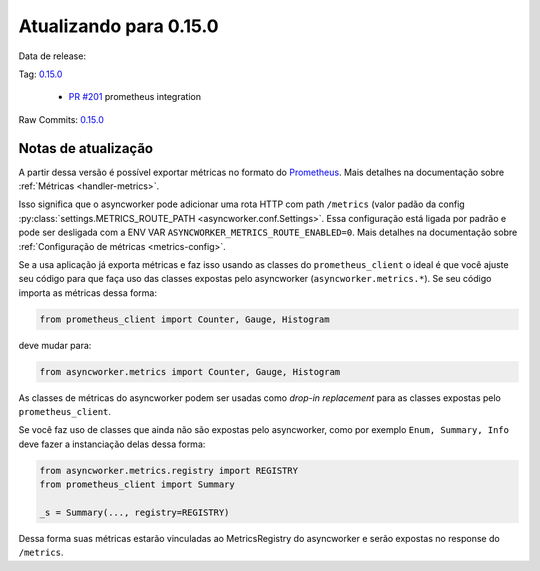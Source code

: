 Atualizando para 0.15.0
=======================


Data de release:

Tag: `0.15.0 <https://github.com/async-worker/async-worker/releases/tag/0.15.0>`_

 * `PR #201 <https://github.com/async-worker/async-worker/pull/201>`_ prometheus integration

Raw Commits: `0.15.0 <https://github.com/async-worker/async-worker/compare/0.14.1...0.15.0>`_


Notas de atualização
--------------------

A partir dessa versão é possível exportar métricas no formato do  `Prometheus <https://prometheus.io/docs/instrumenting/exposition_formats/#text-based-format>`_. Mais detalhes na documentação sobre :ref:`Métricas <handler-metrics>`.


Isso significa que o asyncworker pode adicionar uma rota HTTP com path ``/metrics`` (valor padão da config :py:class:`settings.METRICS_ROUTE_PATH <asyncworker.conf.Settings>`.
Essa configuração está ligada por padrão e pode ser desligada com a ENV VAR ``ASYNCWORKER_METRICS_ROUTE_ENABLED=0``. Mais detalhes na documentação sobre :ref:`Configuração de métricas <metrics-config>`.

Se a usa aplicação já exporta métricas e faz isso usando as classes do ``prometheus_client`` o ideal é que você ajuste seu código para que faça uso das classes expostas pelo asyncworker (``asyncworker.metrics.*``). Se seu código importa as métricas dessa forma:

.. code:: python

  from prometheus_client import Counter, Gauge, Histogram

deve mudar para:

.. code:: python

 from asyncworker.metrics import Counter, Gauge, Histogram


As classes de métricas do asyncworker podem ser usadas como `drop-in replacement` para as classes expostas pelo ``prometheus_client``.


Se você faz uso de classes que ainda não são expostas pelo asyncworker, como por exemplo ``Enum, Summary, Info`` deve fazer a instanciação delas dessa forma:

.. code:: python

  from asyncworker.metrics.registry import REGISTRY
  from prometheus_client import Summary

  _s = Summary(..., registry=REGISTRY)


Dessa forma suas métricas estarão vinculadas ao MetricsRegistry do asyncworker e serão expostas no response do ``/metrics``.
